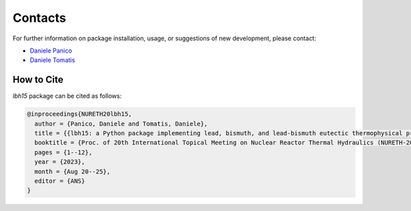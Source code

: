 .. raw:: latex
  
  \setcounter{secnumdepth}{-1}

========
Contacts
========

For further information on package installation, usage, or 
suggestions of new development, please contact: 

- `Daniele Panico <daniele.panico@newcleo.com>`_
- `Daniele Tomatis <daniele.tomatis@newcleo.com>`_

+++++++++++
How to Cite
+++++++++++

*lbh15* package can be cited as follows:

.. code-block:: latex

  @inproceedings{NURETH20lbh15,
    author = {Panico, Daniele and Tomatis, Daniele},
    title = {{lbh15: a Python package implementing lead, bismuth, and lead-bismuth eutectic thermophysical properties for fast reactor applications}},
    booktitle = {Proc. of 20th International Topical Meeting on Nuclear Reactor Thermal Hydraulics (NURETH-20), Washington DC, USA},
    pages = {1--12},
    year = {2023},
    month = {Aug 20--25},
    editor = {ANS}
  }